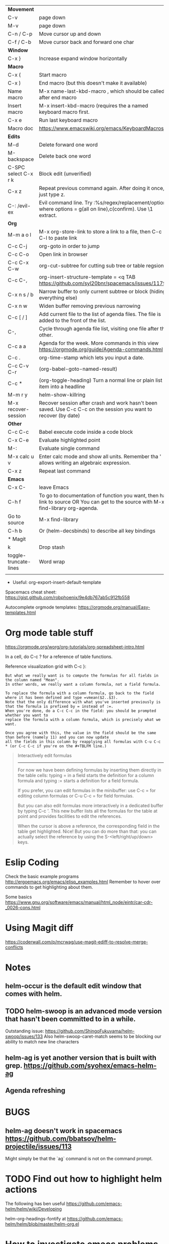 | *Movement*            |                                                                                                                                     |
| C-v                   | page down                                                                                                                           |
| M-v                   | page down                                                                                                                           |
| C-n / C-p             | Move cursor up and down                                                                                                             |
| C-f / C-b             | Move cursor back and forward one char                                                                                               |
|-----------------------+-------------------------------------------------------------------------------------------------------------------------------------|
| *Window*              |                                                                                                                                     |
| C-x }                 | Increase expand window horizontally                                                                                                 |
|-----------------------+-------------------------------------------------------------------------------------------------------------------------------------|
| *Macro*               |                                                                                                                                     |
| C-x (                 | Start macro                                                                                                                         |
| C-x )                 | End macro (but this doesn't make it available)                                                                                      |
| Name macro            | M-x name-last-kbd-macro , which should be called after end macro                                                                    |
| Insert macro          | M-x insert-kbd-macro (requires the a named keyboard macro first.                                                                    |
| C-x e                 | Run last keyboard macro                                                                                                             |
| Macro doc             | https://www.emacswiki.org/emacs/KeyboardMacros                                                                                      |
| *Edits*               |                                                                                                                                     |
| M-d                   | Delete forward one word                                                                                                             |
| M-backspace           | Delete back one word                                                                                                                |
| C-SPC select C-x r k  | Block edit (unverified)                                                                                                             |
| C-x z                 | Repeat previous command again. After doing it once, just type z.                                                                    |
| C-: /evil-ex          | Evil command line. Try :%s/regex/replacement/options where options = g(all on line),c(confirm). Use \1 extract.                     |
|-----------------------+-------------------------------------------------------------------------------------------------------------------------------------|
| *Org*                 |                                                                                                                                     |
| M-m a o l             | M-x org-store-link to store a link to a file, then C-c C-l to paste link                                                            |
| C-c C-j               | org-goto in order to jump                                                                                                           |
| C-c C-o               | Open link in browser                                                                                                                |
| C-c C-x C-w           | org-cut-subtree for cutting sub tree or table regsion                                                                               |
| C-c C-,               | org-insert-structure-template = <q TAB  https://github.com/syl20bnr/spacemacs/issues/11798                                          |
| C-x n s / b           | Narrow buffer to only current subtree or block  (hiding everything else)                                                            |
| C-x n w               | Widen buffer removing previous narrowing                                                                                            |
| C-c [     / ]         | Add current file to the list of agenda files. The file is added to the front of the list.                                           |
| C-,                   | Cycle through agenda file list, visiting one file after the other.                                                                  |
| C-c a a               | Agenda for the week. More commands in this view https://orgmode.org/guide/Agenda-commands.html                                      |
| C-c .                 | org-time-stamp which lets you input a date.                                                                                         |
| C-c C-v C-r           | (org-babel-goto-named-result)                                                                                                       |
| C-c *                 | (org-toggle-heading) Turn a normal line or plain list item into a headline                                                          |
|-----------------------+-------------------------------------------------------------------------------------------------------------------------------------|
| M-m r y               | helm-show-killring                                                                                                                  |
| M-x recover-session   | Recover session after crash and work hasn't been saved. Use C-c C-c on the session you want to recover (by date)                    |
|-----------------------+-------------------------------------------------------------------------------------------------------------------------------------|
| *Other*               |                                                                                                                                     |
| C-c C-c               | Babel execute code inside a code block                                                                                              |
| C-x C-e               | Evaluate highlighted point                                                                                                          |
| M-:                   | Evaluate single command                                                                                                             |
| M-x calc u v          | Enter calc mode and show all units. Remember tha ' allows writing an algebraic expression.                                          |
| C-x z                 | Repeat last command                                                                                                                 |
|-----------------------+-------------------------------------------------------------------------------------------------------------------------------------|
| *Emacs*               |                                                                                                                                     |
| C-x C-                | leave Emacs                                                                                                                         |
| C-h f                 | To go to documentation of function you want, then has link to source OR You can get to the source with M-x find-library org-agenda. |
| Go to source          | M-x find-library                                                                                                                    |
| C-h b                 | Or (helm-decsbinds) to describe all key bindings                                                                                    |
|-----------------------+-------------------------------------------------------------------------------------------------------------------------------------|
| * Magit               |                                                                                                                                     |
| k                     | Drop stash                                                                                                                          |
|-----------------------+-------------------------------------------------------------------------------------------------------------------------------------|
| toggle-truncate-lines | Word wrap                                                                                                                           |
|                       |                                                                                                                                     |

- Useful: org-export-insert-default-template





Spacemacs cheat sheet:
https://gist.github.com/robphoenix/9e4db767ab5c912fb558

Autocomplete orgmode templates:
https://orgmode.org/manual/Easy-templates.html


* Org mode table stuff

https://orgmode.org/worg/org-tutorials/org-spreadsheet-intro.html

In a cell, do C-c ? for a reference of table functions.

Reference visualization grid with C-c }:


#+begin_src 
But what we really want is to compute the formulas for all fields in the column named "Mean". 
In other words, we really want a column formula, not a field formula.

To replace the formula with a column formula, go back to the field where it has been defined and type =vmean($2..$3). 
Note that the only difference with what you've inserted previously is that the formula is prefixed by = instead of :=. 
When you're done, do a C-c C-c in the field: you should be prompted whether you want to 
replace the formula with a column formula, which is precisely what we want.

Once you agree with this, the value in the field should be the same than before (namely 11) and you can now update 
all the fields in this column by reapplying all formulas with C-u C-c * (or C-c C-c if you're on the #+TBLFM line.)
#+end_src

#+begin_quote
Interactively edit formulas
------------------------------------------------
For now we have been defining formulas by inserting them directly in the table cells: typing = in a field 
starts the definition for a column formula and typing := starts a definition for a field formula.

If you prefer, you can edit formulas in the minibuffer: use C-c = for 
editing column formulas or C-u C-c = for field formulas.

But you can also edit formulas more interactively in a dedicated buffer by typing C-c '. 
This new buffer lists all the formulas for the table at point and provides facilities to edit the references.

When the cursor is above a reference, the corresponding field in the table get highlighted. Nice! 
But you can do more than that: you can actually select the reference by using the S-<left/right/up/down> keys.
#+end_quote


* Eslip Coding


Check the basic example programs
http://ergoemacs.org/emacs/elisp_examples.html
Remember to hover over commands to get highlighting about them.

Some basics
https://www.gnu.org/software/emacs/manual/html_node/eintr/car-cdr-_0026-cons.html




* Using Magit diff
https://coderwall.com/p/mcrwag/use-magit-ediff-to-resolve-merge-conflicts

* Notes
** helm-occur is the default edit window that comes with helm.
** TODO helm-swoop is an advanced mode version that hasn't been committed to in a while.
Outstanding issue: https://github.com/ShingoFukuyama/helm-swoop/issues/133
Also helm-swoop-caret-match seems to be blocking our ability to match new line characters
** helm-ag is yet another version that is built with grep. https://github.com/syohex/emacs-helm-ag

** Agenda refreshing 
* BUGS
** helm-ag doesn't work in spacemacs https://github.com/bbatsov/helm-projectile/issues/113
Might simply be that the `ag` command is not on the command prompt.

* TODO Find out how to highlight helm actions 
The following has ben useful
https://github.com/emacs-helm/helm/wiki/Developing



helm-org-headings-fontify at https://github.com/emacs-helm/helm/blob/master/helm-org.el
* How to investigate emacs problems
https://emacs.stackexchange.com/questions/28429/how-do-i-troubleshoot-emacs-problems
